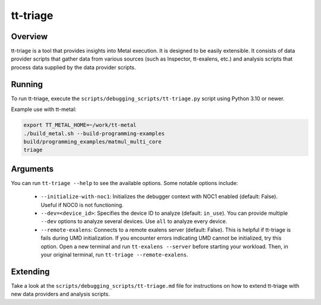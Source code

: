 tt-triage
=========

Overview
--------

tt-triage is a tool that provides insights into Metal execution. It is designed to be easily extensible.
It consists of data provider scripts that gather data from various sources (such as Inspector, tt-exalens, etc.) and
analysis scripts that process data supplied by the data provider scripts.

Running
-------

To run tt-triage, execute the ``scripts/debugging_scripts/tt-triage.py`` script using Python 3.10 or newer.

Example use with tt-metal:

.. code-block:: bash

    export TT_METAL_HOME=~/work/tt-metal
    ./build_metal.sh --build-programming-examples
    build/programming_examples/matmul_multi_core
    triage


Arguments
---------

You can run ``tt-triage --help`` to see the available options.
Some notable options include:

 - ``--initialize-with-noc1``: Initializes the debugger context with NOC1 enabled (default: False). Useful if NOC0 is not functioning.
 - ``--dev=<device_id>``: Specifies the device ID to analyze (default: ``in_use``). You can provide multiple ``--dev`` options to analyze several devices. Use ``all`` to analyze every device.
 - ``--remote-exalens``: Connects to a remote exalens server (default: False). This is helpful if tt-triage is fails during UMD initialization. If you encounter errors indicating UMD cannot be initialized, try this option. Open a new terminal and run ``tt-exalens --server`` before starting your workload. Then, in your original terminal, run ``tt-triage --remote-exalens``.

Extending
---------

Take a look at the ``scripts/debugging_scripts/tt-triage.md`` file for instructions on how to extend tt-triage with new data providers and analysis scripts.
